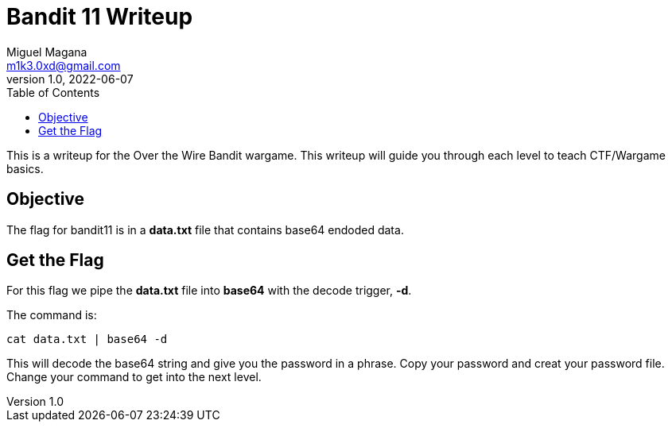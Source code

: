 = Bandit 11 Writeup
Miguel Magana <m1k3.0xd@gmail.com>
v1.0, 2022-06-07
:toc: auto

This is a writeup for the Over the Wire Bandit wargame. This writeup will guide you through each level to teach CTF/Wargame basics.


== Objective
The flag for bandit11 is in a *data.txt* file that contains base64 endoded data. 

== Get the Flag
For this flag we pipe the *data.txt* file into *base64* with the decode trigger, *-d*.

The command is:

 cat data.txt | base64 -d

This will decode the base64 string and give you the password in a phrase. Copy your password and creat your password file. Change your command to get into the next level.